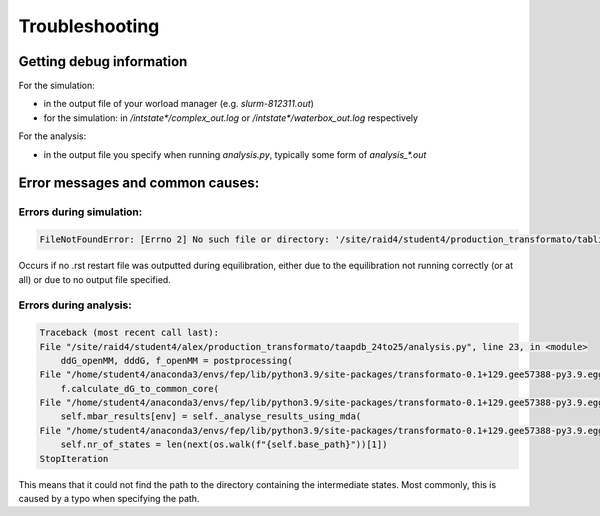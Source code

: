 Troubleshooting
================



Getting debug information
##############################

For the simulation:

- in the output file of your worload manager (e.g. `slurm-812311.out`)
- for the simulation: in `/intstate*/complex_out.log` or `/intstate*/waterbox_out.log` respectively

For the analysis:

- in the output file you specify when running `analysis.py`, typically some form of `analysis_*.out` 

Error messages and common causes:
####################################


Errors during simulation:
**************************

.. code-block:: python

    FileNotFoundError: [Errno 2] No such file or directory: '/site/raid4/student4/production_transformato/tablit_24to25/run1/2oj9_tablit_struc24-2oj9_tablit_struc25-rbfe/2oj9_tablit_struc24//intst1/lig_in_complex.rst'

Occurs if no .rst restart file was outputted during equilibration, either due to the equilibration not running correctly (or at all) or due to no output file specified.


Errors during analysis:
*************************

.. code-block:: python

    Traceback (most recent call last):
    File "/site/raid4/student4/alex/production_transformato/taapdb_24to25/analysis.py", line 23, in <module>
        ddG_openMM, dddG, f_openMM = postprocessing(
    File "/home/student4/anaconda3/envs/fep/lib/python3.9/site-packages/transformato-0.1+129.gee57388-py3.9.egg/transformato/utils.py", line 60, in postprocessing
        f.calculate_dG_to_common_core(
    File "/home/student4/anaconda3/envs/fep/lib/python3.9/site-packages/transformato-0.1+129.gee57388-py3.9.egg/transformato/analysis.py", line 636, in calculate_dG_to_common_core
        self.mbar_results[env] = self._analyse_results_using_mda(
    File "/home/student4/anaconda3/envs/fep/lib/python3.9/site-packages/transformato-0.1+129.gee57388-py3.9.egg/transformato/analysis.py", line 507, in _analyse_results_using_mda
        self.nr_of_states = len(next(os.walk(f"{self.base_path}"))[1])
    StopIteration


This means that it could not find the path to the directory containing the intermediate states. Most commonly, this is caused by a typo when specifying the path.


